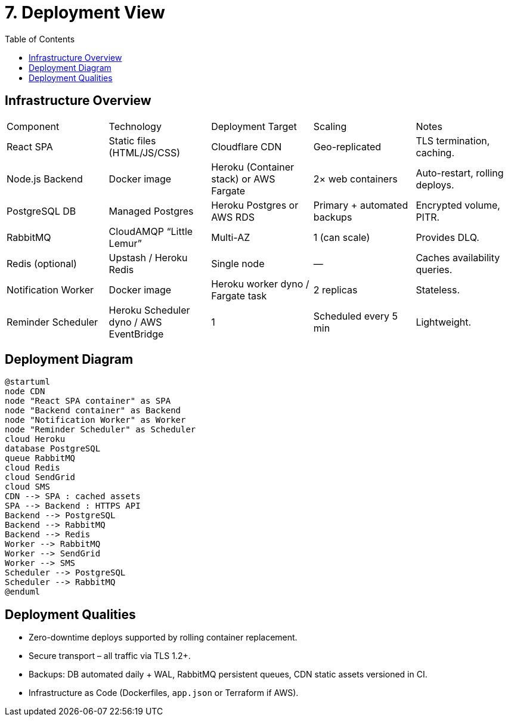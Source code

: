 = 7. Deployment View
:toc:

== Infrastructure Overview
|===
|Component | Technology | Deployment Target | Scaling | Notes
|React SPA | Static files (HTML/JS/CSS) | Cloudflare CDN | Geo-replicated | TLS termination, caching.
|Node.js Backend | Docker image | Heroku (Container stack) or AWS Fargate | 2× web containers | Auto-restart, rolling deploys.
|PostgreSQL DB | Managed Postgres | Heroku Postgres or AWS RDS | Primary + automated backups | Encrypted volume, PITR.
|RabbitMQ | CloudAMQP “Little Lemur” | Multi-AZ | 1 (can scale) | Provides DLQ.
|Redis (optional) | Upstash / Heroku Redis | Single node | — | Caches availability queries.
|Notification Worker | Docker image | Heroku worker dyno / Fargate task | 2 replicas | Stateless.
|Reminder Scheduler | Heroku Scheduler dyno / AWS EventBridge | 1 | Scheduled every 5 min | Lightweight.
|===

== Deployment Diagram
[plantuml, deployment-diagram, svg]
----
@startuml
node CDN
node "React SPA container" as SPA
node "Backend container" as Backend
node "Notification Worker" as Worker
node "Reminder Scheduler" as Scheduler
cloud Heroku
database PostgreSQL
queue RabbitMQ
cloud Redis
cloud SendGrid
cloud SMS
CDN --> SPA : cached assets
SPA --> Backend : HTTPS API
Backend --> PostgreSQL
Backend --> RabbitMQ
Backend --> Redis
Worker --> RabbitMQ
Worker --> SendGrid
Worker --> SMS
Scheduler --> PostgreSQL
Scheduler --> RabbitMQ
@enduml
----

== Deployment Qualities
* Zero-downtime deploys supported by rolling container replacement.
* Secure transport – all traffic via TLS 1.2+.
* Backups: DB automated daily + WAL, RabbitMQ persistent queues, CDN static assets versioned in CI.
* Infrastructure as Code (Dockerfiles, `app.json` or Terraform if AWS).
